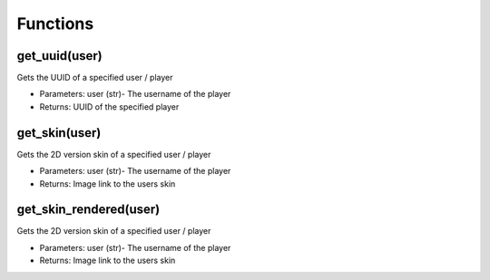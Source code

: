 Functions
=======================================

get_uuid(user)
-----------------

Gets the UUID of a specified user / player

- Parameters: user (str)- The username of the player
- Returns: UUID of the specified player

get_skin(user)
-----------------

Gets the 2D version skin of a specified user / player

- Parameters: user (str)- The username of the player
- Returns: Image link to the users skin

get_skin_rendered(user)
-----------------

Gets the 2D version skin of a specified user / player

- Parameters: user (str)- The username of the player
- Returns: Image link to the users skin